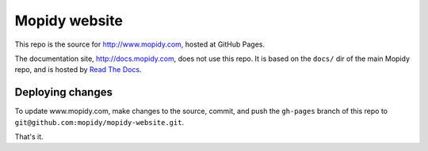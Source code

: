 Mopidy website
==============

This repo is the source for http://www.mopidy.com, hosted at GitHub Pages.

The documentation site, http://docs.mopidy.com, does not use this repo. It is
based on the ``docs/`` dir of the main Mopidy repo, and is hosted by `Read The
Docs <http://readthedocs.org/>`_.


Deploying changes
-----------------

To update www.mopidy.com, make changes to the source, commit, and push the
``gh-pages`` branch of this repo to
``git@github.com:mopidy/mopidy-website.git``.

That's it.
